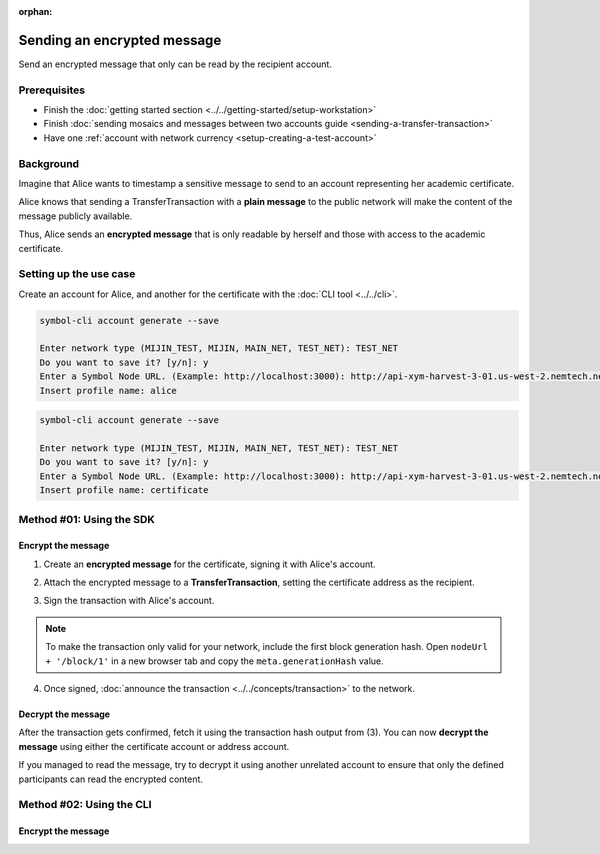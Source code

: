 :orphan:

.. post:: 12 Jun, 2019
    :category: Transfer Transaction
    :excerpt: 1
    :nocomments:

############################
Sending an encrypted message
############################

Send an encrypted message that only can be read by the recipient account.

*************
Prerequisites
*************

- Finish the :doc:`getting started section <../../getting-started/setup-workstation>`
- Finish :doc:`sending mosaics and messages between two accounts guide <sending-a-transfer-transaction>`
- Have one :ref:`account with network currency <setup-creating-a-test-account>`

**********
Background
**********

Imagine that Alice wants to timestamp a sensitive message to send to an account representing her academic certificate.

Alice knows that sending a TransferTransaction with a **plain message** to the public network will make the content of the message publicly available.

Thus, Alice sends an **encrypted message** that is only readable by herself and those with access to the academic certificate.

***********************
Setting up the use case
***********************

Create an account for Alice, and another for the certificate with the :doc:`CLI tool <../../cli>`.

.. code-block:: bash

    symbol-cli account generate --save

    Enter network type (MIJIN_TEST, MIJIN, MAIN_NET, TEST_NET): TEST_NET
    Do you want to save it? [y/n]: y
    Enter a Symbol Node URL. (Example: http://localhost:3000): http://api-xym-harvest-3-01.us-west-2.nemtech.network:3000
    Insert profile name: alice

.. code-block:: bash

    symbol-cli account generate --save

    Enter network type (MIJIN_TEST, MIJIN, MAIN_NET, TEST_NET): TEST_NET
    Do you want to save it? [y/n]: y
    Enter a Symbol Node URL. (Example: http://localhost:3000): http://api-xym-harvest-3-01.us-west-2.nemtech.network:3000
    Insert profile name: certificate

*************************
Method #01: Using the SDK
*************************

Encrypt the message
===================

1. Create an **encrypted message** for the certificate, signing it with Alice's account.

.. example-code::

    .. viewsource:: ../../resources/examples/typescript/transfer/SendingATransferTransactionEncryptedMessage.ts
        :language: typescript
        :start-after:  /* start block 01 */
        :end-before: /* end block 01 */

    .. viewsource:: ../../resources/examples/typescript/transfer/SendingATransferTransactionEncryptedMessage.js
        :language: javascript
        :start-after:  /* start block 01 */
        :end-before: /* end block 01 */

2. Attach the encrypted message to a **TransferTransaction**, setting the certificate address as the recipient.

.. example-code::

    .. viewsource:: ../../resources/examples/typescript/transfer/SendingATransferTransactionEncryptedMessage.ts
        :language: typescript
        :start-after:  /* start block 02 */
        :end-before: /* end block 02 */

    .. viewsource:: ../../resources/examples/typescript/transfer/SendingATransferTransactionEncryptedMessage.js
        :language: javascript
        :start-after:  /* start block 02 */
        :end-before: /* end block 02 */

3. Sign the transaction with Alice's account.

.. note:: To make the transaction only valid for your network, include the first block generation hash. Open ``nodeUrl + '/block/1'`` in a new browser tab and copy the ``meta.generationHash`` value.

.. example-code::

    .. viewsource:: ../../resources/examples/typescript/transfer/SendingATransferTransactionEncryptedMessage.ts
        :language: typescript
        :start-after:  /* start block 03 */
        :end-before: /* end block 03 */

    .. viewsource:: ../../resources/examples/typescript/transfer/SendingATransferTransactionEncryptedMessage.js
        :language: javascript
        :start-after:  /* start block 03 */
        :end-before: /* end block 03 */

4. Once signed, :doc:`announce the transaction <../../concepts/transaction>` to the network.

.. example-code::

    .. viewsource:: ../../resources/examples/typescript/transfer/SendingATransferTransactionEncryptedMessage.ts
        :language: typescript
        :start-after:  /* start block 04 */
        :end-before: /* end block 04 */

    .. viewsource:: ../../resources/examples/typescript/transfer/SendingATransferTransactionEncryptedMessage.js
        :language: javascript
        :start-after:  /* start block 04 */
        :end-before: /* end block 04 */

Decrypt the message
===================

After the transaction gets confirmed, fetch it using the transaction hash output from (3).
You can now **decrypt the message** using either the certificate account or address account.

.. example-code::

    .. viewsource:: ../../resources/examples/typescript/transfer/DecodingAnEncryptedMessage.ts
        :language: typescript
        :start-after:  /* start block 01 */
        :end-before: /* end block 01 */

    .. viewsource:: ../../resources/examples/typescript/transfer/DecodingAnEncryptedMessage.js
        :language: javascript
        :start-after:  /* start block 01 */
        :end-before: /* end block 01 */

If you managed to read the message, try to decrypt it using another unrelated account to ensure that only the defined participants can read the encrypted content.

*************************
Method #02: Using the CLI
*************************

Encrypt the message
===================

.. viewsource:: ../../resources/examples/bash/transfer/SendingAnEncryptedTransferTransaction.sh
    :language: bash
    :start-after: #!/bin/sh
